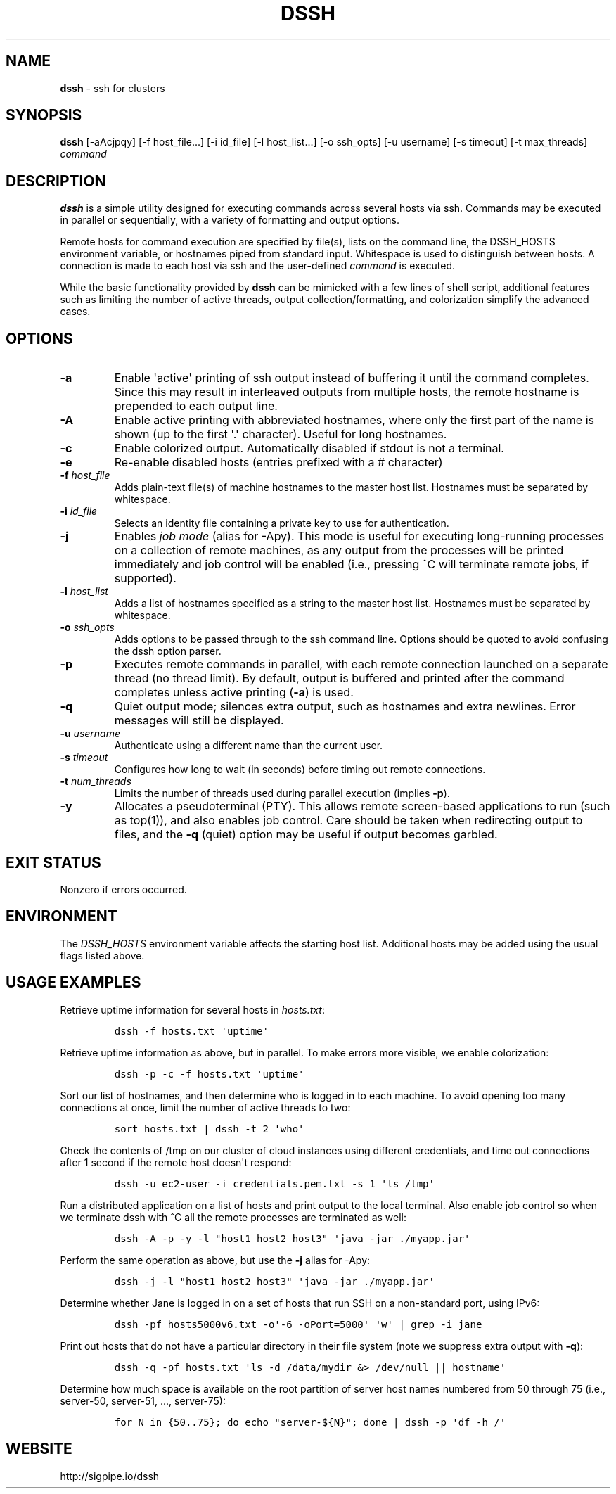 .\" Automatically generated by Pandoc 1.17.0.3
.\"
.TH "DSSH" "1" "February 2016" "" ""
.hy
.SH NAME
.PP
\f[B]dssh\f[] \- ssh for clusters
.SH SYNOPSIS
.PP
\f[B]dssh\f[] [\-aAcjpqy] [\-f\ host_file...] [\-i\ id_file]
[\-l\ host_list...] [\-o\ ssh_opts] [\-u\ username] [\-s\ timeout]
[\-t\ max_threads] \f[I]command\f[]
.SH DESCRIPTION
.PP
\f[B]dssh\f[] is a simple utility designed for executing commands across
several hosts via ssh.
Commands may be executed in parallel or sequentially, with a variety of
formatting and output options.
.PP
Remote hosts for command execution are specified by file(s), lists on
the command line, the DSSH_HOSTS environment variable, or hostnames
piped from standard input.
Whitespace is used to distinguish between hosts.
A connection is made to each host via ssh and the user\-defined
\f[I]command\f[] is executed.
.PP
While the basic functionality provided by \f[B]dssh\f[] can be mimicked
with a few lines of shell script, additional features such as limiting
the number of active threads, output collection/formatting, and
colorization simplify the advanced cases.
.SH OPTIONS
.TP
.B \-a
Enable \[aq]active\[aq] printing of ssh output instead of buffering it
until the command completes.
Since this may result in interleaved outputs from multiple hosts, the
remote hostname is prepended to each output line.
.RS
.RE
.TP
.B \-A
Enable active printing with abbreviated hostnames, where only the first
part of the name is shown (up to the first \[aq].\[aq] character).
Useful for long hostnames.
.RS
.RE
.TP
.B \-c
Enable colorized output.
Automatically disabled if stdout is not a terminal.
.RS
.RE
.TP
.B \-e
Re\-enable disabled hosts (entries prefixed with a # character)
.RS
.RE
.TP
.B \-f \f[I]host_file\f[]
Adds plain\-text file(s) of machine hostnames to the master host list.
Hostnames must be separated by whitespace.
.RS
.RE
.TP
.B \-i \f[I]id_file\f[]
Selects an identity file containing a private key to use for
authentication.
.RS
.RE
.TP
.B \-j
Enables \f[I]job mode\f[] (alias for \-Apy).
This mode is useful for executing long\-running processes on a
collection of remote machines, as any output from the processes will be
printed immediately and job control will be enabled (i.e., pressing ^C
will terminate remote jobs, if supported).
.RS
.RE
.TP
.B \-l \f[I]host_list\f[]
Adds a list of hostnames specified as a string to the master host list.
Hostnames must be separated by whitespace.
.RS
.RE
.TP
.B \-o \f[I]ssh_opts\f[]
Adds options to be passed through to the ssh command line.
Options should be quoted to avoid confusing the dssh option parser.
.RS
.RE
.TP
.B \-p
Executes remote commands in parallel, with each remote connection
launched on a separate thread (no thread limit).
By default, output is buffered and printed after the command completes
unless active printing (\f[B]\-a\f[]) is used.
.RS
.RE
.TP
.B \-q
Quiet output mode; silences extra output, such as hostnames and extra
newlines.
Error messages will still be displayed.
.RS
.RE
.TP
.B \-u \f[I]username\f[]
Authenticate using a different name than the current user.
.RS
.RE
.TP
.B \-s \f[I]timeout\f[]
Configures how long to wait (in seconds) before timing out remote
connections.
.RS
.RE
.TP
.B \-t \f[I]num_threads\f[]
Limits the number of threads used during parallel execution (implies
\f[B]\-p\f[]).
.RS
.RE
.TP
.B \-y
Allocates a pseudoterminal (PTY).
This allows remote screen\-based applications to run (such as top(1)),
and also enables job control.
Care should be taken when redirecting output to files, and the
\f[B]\-q\f[] (quiet) option may be useful if output becomes garbled.
.RS
.RE
.SH EXIT STATUS
.PP
Nonzero if errors occurred.
.SH ENVIRONMENT
.PP
The \f[I]DSSH_HOSTS\f[] environment variable affects the starting host
list.
Additional hosts may be added using the usual flags listed above.
.SH USAGE EXAMPLES
.PP
Retrieve uptime information for several hosts in \f[I]hosts.txt\f[]:
.IP
.nf
\f[C]
dssh\ \-f\ hosts.txt\ \[aq]uptime\[aq]
\f[]
.fi
.PP
Retrieve uptime information as above, but in parallel.
To make errors more visible, we enable colorization:
.IP
.nf
\f[C]
dssh\ \-p\ \-c\ \-f\ hosts.txt\ \[aq]uptime\[aq]
\f[]
.fi
.PP
Sort our list of hostnames, and then determine who is logged in to each
machine.
To avoid opening too many connections at once, limit the number of
active threads to two:
.IP
.nf
\f[C]
sort\ hosts.txt\ |\ dssh\ \-t\ 2\ \[aq]who\[aq]
\f[]
.fi
.PP
Check the contents of /tmp on our cluster of cloud instances using
different credentials, and time out connections after 1 second if the
remote host doesn\[aq]t respond:
.IP
.nf
\f[C]
dssh\ \-u\ ec2\-user\ \-i\ credentials.pem.txt\ \-s\ 1\ \[aq]ls\ /tmp\[aq]
\f[]
.fi
.PP
Run a distributed application on a list of hosts and print output to the
local terminal.
Also enable job control so when we terminate dssh with ^C all the remote
processes are terminated as well:
.IP
.nf
\f[C]
dssh\ \-A\ \-p\ \-y\ \-l\ "host1\ host2\ host3"\ \[aq]java\ \-jar\ ./myapp.jar\[aq]
\f[]
.fi
.PP
Perform the same operation as above, but use the \f[B]\-j\f[] alias for
\-Apy:
.IP
.nf
\f[C]
dssh\ \-j\ \-l\ "host1\ host2\ host3"\ \[aq]java\ \-jar\ ./myapp.jar\[aq]
\f[]
.fi
.PP
Determine whether Jane is logged in on a set of hosts that run SSH on a
non\-standard port, using IPv6:
.IP
.nf
\f[C]
dssh\ \-pf\ hosts5000v6.txt\ \-o\[aq]\-6\ \-oPort=5000\[aq]\ \[aq]w\[aq]\ |\ grep\ \-i\ jane
\f[]
.fi
.PP
Print out hosts that do not have a particular directory in their file
system (note we suppress extra output with \f[B]\-q\f[]):
.IP
.nf
\f[C]
dssh\ \-q\ \-pf\ hosts.txt\ \[aq]ls\ \-d\ /data/mydir\ &>\ /dev/null\ ||\ hostname\[aq]
\f[]
.fi
.PP
Determine how much space is available on the root partition of server
host names numbered from 50 through 75 (i.e., server\-50, server\-51,
\&..., server\-75):
.IP
.nf
\f[C]
for\ N\ in\ {50..75};\ do\ echo\ "server\-${N}";\ done\ |\ dssh\ \-p\ \[aq]df\ \-h\ /\[aq]
\f[]
.fi
.SH WEBSITE
.PP
http://sigpipe.io/dssh
